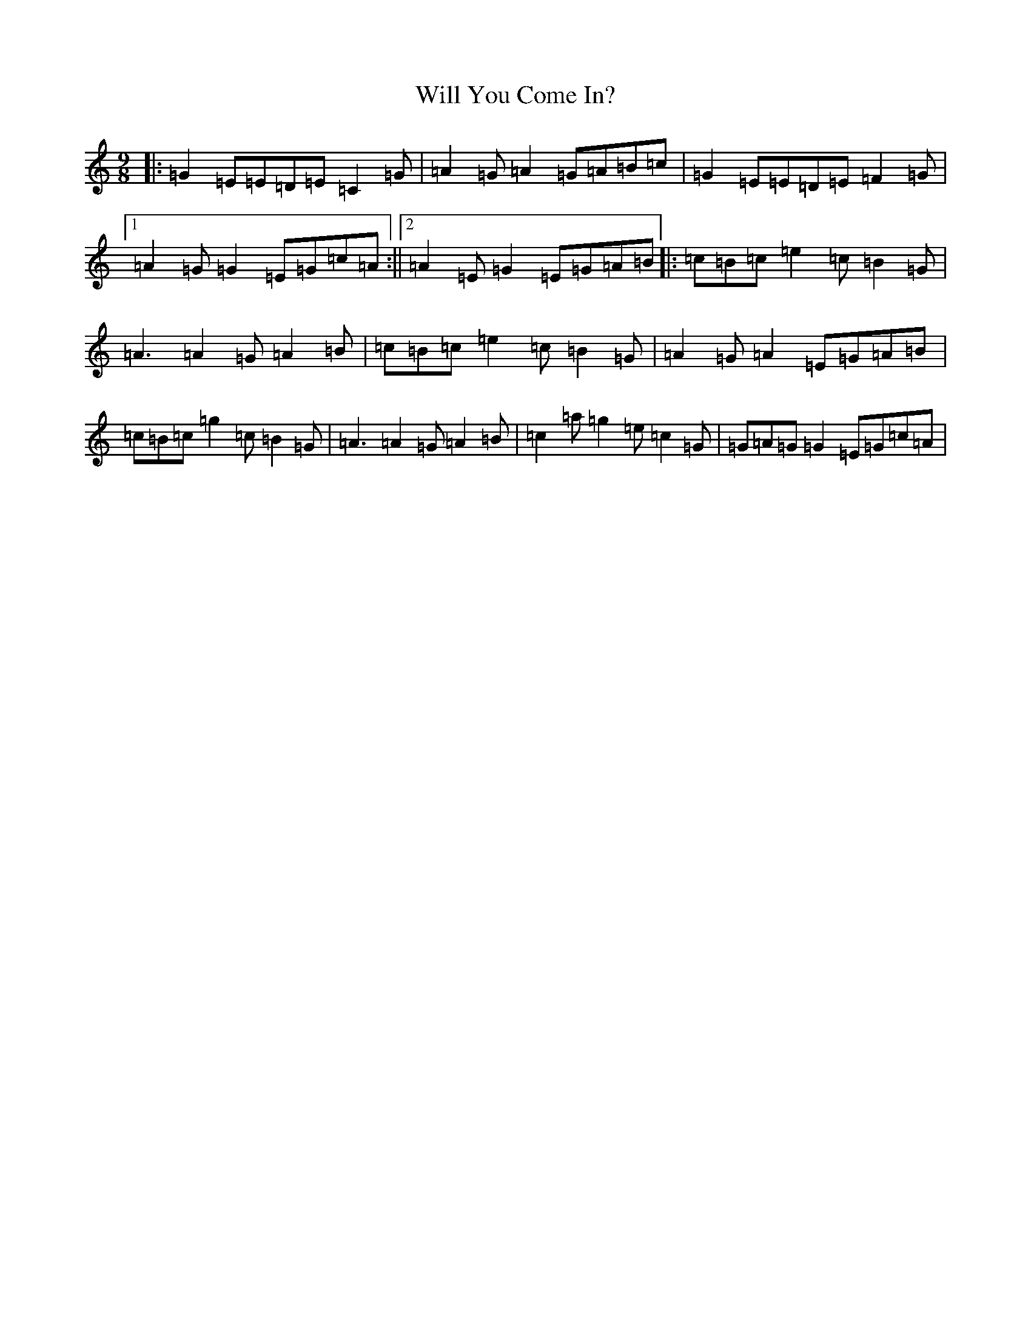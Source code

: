 X: 22527
T: Will You Come In?
S: https://thesession.org/tunes/8157#setting19351
R: slip jig
M:9/8
L:1/8
K: C Major
|:=G2=E=E=D=E=C2=G|=A2=G=A2=G=A=B=c|=G2=E=E=D=E=F2=G|1=A2=G=G2=E=G=c=A:||2=A2=E=G2=E=G=A=B|:=c=B=c=e2=c=B2=G|=A3=A2=G=A2=B|=c=B=c=e2=c=B2=G|=A2=G=A2=E=G=A=B|=c=B=c=g2=c=B2=G|=A3=A2=G=A2=B|=c2=a=g2=e=c2=G|=G=A=G=G2=E=G=c=A|